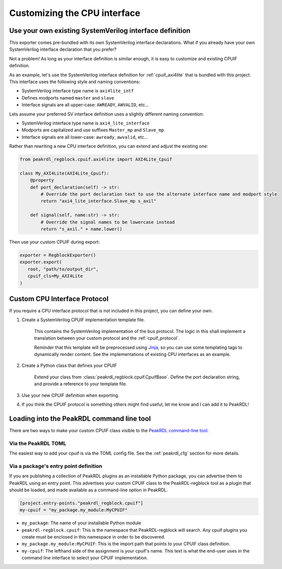 Customizing the CPU interface
=============================

Use your own existing SystemVerilog interface definition
--------------------------------------------------------

This exporter comes pre-bundled with its own SystemVerilog interface declarations.
What if you already have your own SystemVerilog interface declaration that you prefer?

Not a problem! As long as your interface definition is similar enough, it is easy
to customize and existing CPUIF definition.


As an example, let's use the SystemVerilog interface definition for
:ref:`cpuif_axi4lite` that is bundled with this project. This interface uses
the following style and naming conventions:

* SystemVerilog interface type name is ``axi4lite_intf``
* Defines modports named ``master`` and ``slave``
* Interface signals are all upper-case: ``AWREADY``, ``AWVALID``, etc...

Lets assume your preferred SV interface definition uses a slightly different naming convention:

* SystemVerilog interface type name is ``axi4_lite_interface``
* Modports are capitalized and use suffixes ``Master_mp`` and ``Slave_mp``
* Interface signals are all lower-case: ``awready``, ``awvalid``, etc...

Rather than rewriting a new CPU interface definition, you can extend and adjust the existing one:

.. code-block:: python

    from peakrdl_regblock.cpuif.axi4lite import AXI4Lite_Cpuif

    class My_AXI4Lite(AXI4Lite_Cpuif):
        @property
        def port_declaration(self) -> str:
            # Override the port declaration text to use the alternate interface name and modport style
            return "axi4_lite_interface.Slave_mp s_axil"

        def signal(self, name:str) -> str:
            # Override the signal names to be lowercase instead
            return "s_axil." + name.lower()

Then use your custom CPUIF during export:

.. code-block:: python

   exporter = RegblockExporter()
   exporter.export(
      root, "path/to/output_dir",
      cpuif_cls=My_AXI4Lite
   )



Custom CPU Interface Protocol
-----------------------------

If you require a CPU interface protocol that is not included in this project,
you can define your own.

1. Create a SystemVerilog CPUIF implementation template file.

    This contains the SystemVerilog implementation of the bus protocol. The logic
    in this shall implement a translation between your custom protocol and the
    :ref:`cpuif_protocol`.

    Reminder that this template will be preprocessed using
    `Jinja <https://jinja.palletsprojects.com>`_, so you can use
    some templating tags to dynamically render content. See the implementations of
    existing CPU interfaces as an example.

2. Create a Python class that defines your CPUIF

    Extend your class from :class:`peakrdl_regblock.cpuif.CpuifBase`.
    Define the port declaration string, and provide a reference to your template file.

3. Use your new CPUIF definition when exporting.
4. If you think the CPUIF protocol is something others might find useful, let me
   know and I can add it to PeakRDL!


Loading into the PeakRDL command line tool
------------------------------------------
There are two ways to make your custom CPUIF class visible to the
`PeakRDL command-line tool <https://peakrdl.readthedocs.io>`_.

Via the PeakRDL TOML
^^^^^^^^^^^^^^^^^^^^
The easiest way to add your cpuif is via the TOML config file. See the
:ref:`peakrdl_cfg` section for more details.

Via a package's entry point definition
^^^^^^^^^^^^^^^^^^^^^^^^^^^^^^^^^^^^^^
If you are publishing a collection of PeakRDL plugins as an installable Python
package, you can advertise them to PeakRDL using an entry point.
This advertises your custom CPUIF class to the PeakRDL-regblock tool as a plugin
that should be loaded, and made available as a command-line option in PeakRDL.

.. code-block:: toml

    [project.entry-points."peakrdl_regblock.cpuif"]
    my-cpuif = "my_package.my_module:MyCPUIF"


*   ``my_package``: The name of your installable Python module
*   ``peakrdl-regblock.cpuif``: This is the namespace that PeakRDL-regblock will
    search. Any cpuif plugins you create must be enclosed in this namespace in
    order to be discovered.
*   ``my_package.my_module:MyCPUIF``: This is the import path that
    points to your CPUIF class definition.
*   ``my-cpuif``: The lefthand side of the assignment is your cpuif's name. This
    text is what the end-user uses in the command line interface to select your
    CPUIF implementation.
